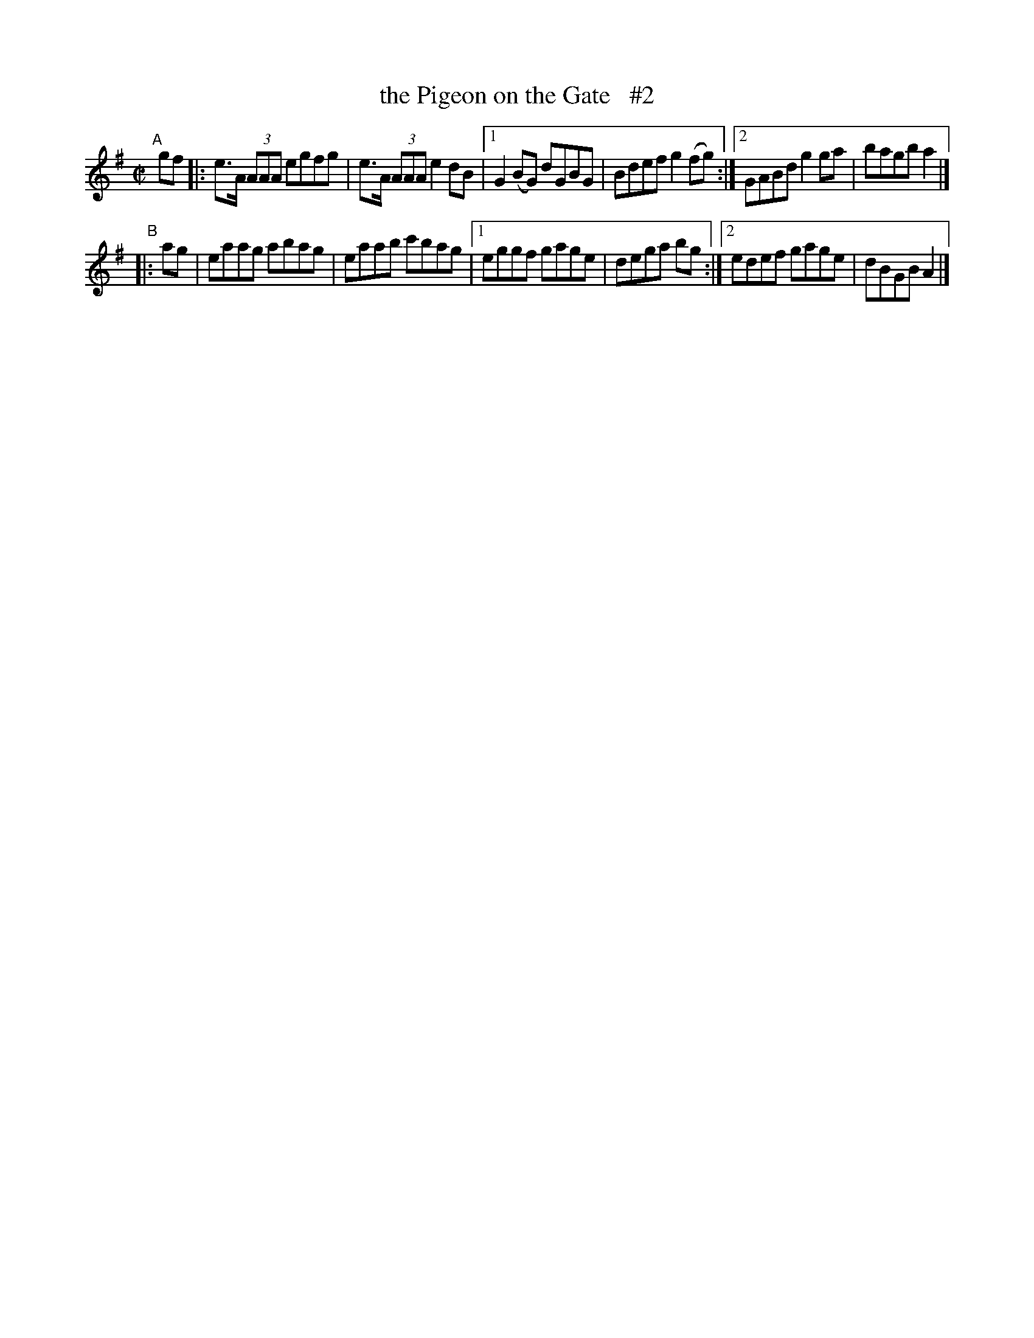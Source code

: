 X: 648
T: the Pigeon on the Gate   #2
R: reel
%S: s:2 b:12(6+6)
B: Francis O'Neill: "The Dance Music of Ireland" (1907) #648
Z: Frank Nordberg - http://www.musicaviva.com
F: http://www.musicaviva.com/abc/tunes/ireland/oneill-1001/0648/oneill-1001-0648-1.abc
N: Initial repeat added to the A part to fix the thythm. [JC]
N: Compacted via another repeat with multiple endings [JC]
M: C|
L: 1/8
K: G
"^A"\
[|]gf |: e>A (3AAA egfg | e>A (3AAA e2dB |\
[1 G2(BG) dGBG | Bdef g2(fg) :|\
[2 GABd g2ga | bagb a2 |]
"^B"\
|: ag | eaag abag | eaab c'bag |\
[1 eggf gage | dega bg :|\
[2 edef gage | dBGB A2 |]
